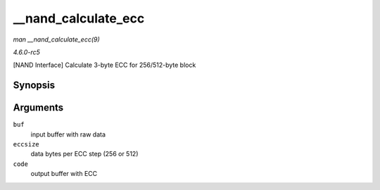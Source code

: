 .. -*- coding: utf-8; mode: rst -*-

.. _API---nand-calculate-ecc:

====================
__nand_calculate_ecc
====================

*man __nand_calculate_ecc(9)*

*4.6.0-rc5*

[NAND Interface] Calculate 3-byte ECC for 256/512-byte block


Synopsis
========

.. c:function:: void __nand_calculate_ecc( const unsigned char * buf, unsigned int eccsize, unsigned char * code )

Arguments
=========

``buf``
    input buffer with raw data

``eccsize``
    data bytes per ECC step (256 or 512)

``code``
    output buffer with ECC


.. ------------------------------------------------------------------------------
.. This file was automatically converted from DocBook-XML with the dbxml
.. library (https://github.com/return42/sphkerneldoc). The origin XML comes
.. from the linux kernel, refer to:
..
.. * https://github.com/torvalds/linux/tree/master/Documentation/DocBook
.. ------------------------------------------------------------------------------
